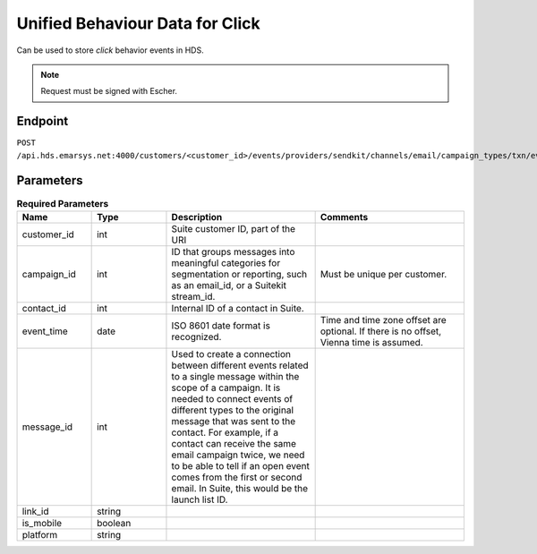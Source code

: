 Unified Behaviour Data for Click
================================

Can be used to store *click* behavior events in HDS.

.. note:: Request must be signed with Escher.

Endpoint
--------

``POST /api.hds.emarsys.net:4000/customers/<customer_id>/events/providers/sendkit/channels/email/campaign_types/txn/event_types/click``

Parameters
----------

.. list-table:: **Required Parameters**
   :header-rows: 1
   :widths: 20 20 40 40

   * - Name
     - Type
     - Description
     - Comments
   * - customer_id
     - int
     - Suite customer ID, part of the URI
     -
   * - campaign_id
     - int
     - ID that groups messages into meaningful categories for segmentation or reporting, such as an email_id, or a Suitekit stream_id.
     - Must be unique per customer.
   * - contact_id
     - int
     - Internal ID of a contact in Suite.
     -
   * - event_time
     - date
     - ISO 8601 date format is recognized.
     - Time and time zone offset are optional. If there is no offset, Vienna time is assumed.
   * - message_id
     - int
     - Used to create a connection between different events related to a single message within the scope of a campaign.
       It is needed to connect events of different types to the original message that was sent to the contact.
       For example, if a contact can receive the same email campaign twice, we need to be able to tell if an open event
       comes from the first or second email. In Suite, this would be the launch list ID.
     -
   * - link_id
     - string
     -
     -
   * - is_mobile
     - boolean
     -
     -
   * - platform
     - string
     -
     -